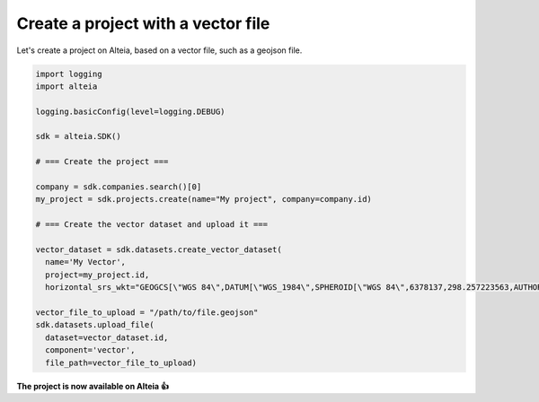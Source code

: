 .. _create_project_with_vector:

Create a project with a vector file
====================================

Let's create a project on Alteia, based on a vector file, such as a geojson file.

.. code-block:: python

  import logging
  import alteia

  logging.basicConfig(level=logging.DEBUG)

  sdk = alteia.SDK()

  # === Create the project ===

  company = sdk.companies.search()[0]
  my_project = sdk.projects.create(name="My project", company=company.id)

  # === Create the vector dataset and upload it ===

  vector_dataset = sdk.datasets.create_vector_dataset(
    name='My Vector',
    project=my_project.id,
    horizontal_srs_wkt="GEOGCS[\"WGS 84\",DATUM[\"WGS_1984\",SPHEROID[\"WGS 84\",6378137,298.257223563,AUTHORITY[\"EPSG\",\"7030\"]],TOWGS84[0,0,0,0,0,0,0],AUTHORITY[\"EPSG\",\"6326\"]],PRIMEM[\"Greenwich\",0,AUTHORITY[\"EPSG\",\"8901\"]],UNIT[\"degree\",0.0174532925199433,AUTHORITY[\"EPSG\",\"9122\"]],AUTHORITY[\"EPSG\",\"4326\"]]", dataset_format='geojson')

  vector_file_to_upload = "/path/to/file.geojson"
  sdk.datasets.upload_file(
    dataset=vector_dataset.id,
    component='vector',
    file_path=vector_file_to_upload)

**The project is now available on Alteia 👍**
